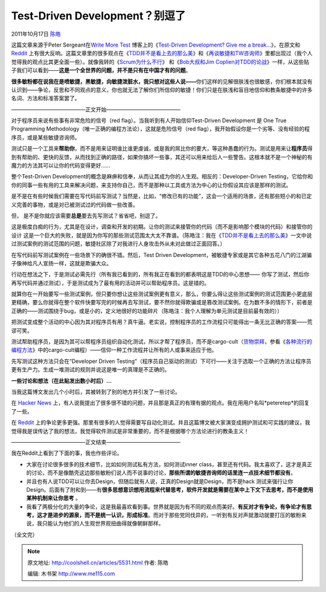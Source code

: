 .. _articles5531:

Test-Driven Development？别逗了
===============================

2011年10月17日 `陈皓 <http://coolshell.cn/articles/author/haoel>`__

这篇文章来源于Peter Sergeant在\ `Write More
Test <http://www.writemoretests.com/>`__ 博客上的《\ `Test-Driven
Development? Give me a
break… <http://www.writemoretests.com/2011/09/test-driven-development-give-me-break.html>`__\ 》，在原文和\ `Reddit <http://www.reddit.com/r/programming/comments/kq001/testdriven_development_youve_gotta_be_kidding_me/>`__ 上有很大反响。这篇文章里的很多观点在《`TDD并不是看上去的那么美 <http://coolshell.cn/articles/3649.html>`__\ 》和《\ `再谈敏捷和TW咨询师 <http://coolshell.cn/articles/3745.html>`__\ 》里都出现过（我个人觉得我的观点比其更全面一些）。就像我转的《\ `Scrum为什么不行 <http://coolshell.cn/articles/5044.html>`__\ 》
和《\ `Bob大叔和Jim
Coplien对TDD的论战 <http://coolshell.cn/articles/4891.html>`__\ 》一样，从这些贴子我们可以看到——\ **这是一个全世界的问题，并不是只有在中国才有的问题**\ 。

**很多敏粉都在说我在是喷敏捷，黑敏捷，向敏捷泼脏水，我只想对这些人说——**\ 你们这样的见解很肤浅也很敏感，你们根本就没有认识到——争论，反思和不同观点的意义，你也就无法了解你们所信仰的敏捷！你们只是在肤浅和盲目地信仰和教条敏捷中的许多名词、方法和标准答案罢了。

——————————————正文开始——————————————

对于程序员来说有些事有非常危险的信号（red
flag）。当我听到有人开始信仰Test-Driven Development 是 One True
Programming Methodology（唯一正确的编程方法论），这就是危险信号（red
flag），我开始假设你是一个劣等、没有经验的程序员，或是某些敏捷咨询师。

测试只是一个工具来\ **帮助你**\ ，而不是用来证明谁比谁更虔诚，或是我的屌比你的要大，等这种愚蠢的行为。测试是用来让\ **程序员**\ 得到有帮助的、更快的反馈，从而找到正确的路径，如果你搞坏一些事，其还可以用来给后人一些警告。这根本就不是一个神秘的有魔力的方法其可以让你的代码变得更好……

整个Test-Driven Development的概念是麻痹和信奉，从而让其成为你的人生观。相反的：Developer-Driven
Testing，它给你和你的同事一些有用的工具来解决问题，来支持你自己，而不是那种以工具或方法为中心的让你假设其应该是那样的测试。

是不是在有些时候我们需要在写代码前写测试？当然是，比如，“修改已有的功能”，这会一个适用的场景，还有那些短小的和已定义完善的事物，或是对已被测试过的代码做一些改善。

但， 是不是你就应该需要\ **总是**\ 要去先写测试？省省吧，别逗了。

这是极度白痴的行为，尤其是在设计，调查和开发的初期。让你的测试来接管你的代码（而不是影响那个模块的代码）和接管你的设计
这是一个巨大的失败，就是因为你写的那些测试范围太大太不靠谱。（陈皓注：我在《\ `TDD并不是看上去的那么美 <http://coolshell.cn/articles/3649.html>`__\ 》一文中说过测试案例的测试范围的问题，敏捷社区除了对我进行人身攻击外从未对此做过正面回答。）

在写代码前写测试案例在一些场景下的确很不错。然后，Test Driven
Development，被敏捷专家或是其它各种五花八门的江湖骗子像神给凡人宣扬一样，这就是欺骗大众。

行动在想法之下，于是测试必需先行（所有我已看到的，所有我正在看到的都表明这是TDD的中心思想——
你写了测试，然后你再写代码并通过测试），于是测试成为了最有用的活动并可以帮助程序员。这是错的。

就算你在一开始要写一些测试案例，但只要你想让这些测试案例更有意义，那么，你要么得让这些测试案例的测试范围更小更底层更精确，要么你就得在整个软件快要写完的时候再去写测试，要不然你就得欺骗或是篡改测试案例。在为数不多的情形下，前者是正确的——测试围绕于bug，或是小的，定义地很好的功能碎片（陈皓注：我个人理解为单元测试是目前最有效的））

把测试变成整个活动的中心因为其对程序员有用？真牛逼。老实说，控制程序员的工作流程只可能得出一条无比正确的答案——荒谬可笑。

测试帮助程序员，是因为其可以帮程序员组织自动化测试，所以才帮了程序员，而不是cargo-cult（\ `货物崇拜 <http://zh.wikipedia.org/zh/%E8%88%B9%E8%B2%A8%E5%B4%87%E6%8B%9C>`__\ ，参看《\ `各种流行的编程方法 <http://coolshell.cn/articles/2058.html>`__\ 》中的cargo-cult编程）——信仰一种工作流程并让所有的人或事来适应于他。

先写测试这种方法只会在“Developer Driven
Testing”（程序员自己驱动的测试）下可行——关注于选取一个正确的方法让程序员更有生产力。生成一堆测试的规则并说这是唯一的真理是不正确的。

**一些讨论和想法（在此贴发出数小时后）…**

当我这篇博文发出几个小时后，其被转到了别的地方并引发了一些讨论。

在 \ `Hacker
News <http://news.ycombinator.com/item?id=3033129>`__ 上，有人说我提出了很多很不错的问题，并且那是真正的有理有据的观点。我在用用户名叫*peteretep*\ 的回复了一些。

在 \ `Reddit <http://www.reddit.com/r/programming/comments/kq001/testdriven_development_youve_gotta_be_kidding_me/>`__ 上的争论更多更强。那里有很多的人觉得需要写自动化测试。并且这篇博文被大家演变成拥护测试和可实践的建议，我觉得我是误传达了我的想法，我觉得软件测试是非常重要的，而不是根据哪个方法论进行的教条主义！

——————————————正文结束——————————————

我在Reddit上看到了下面的事，我也作些评论。

-  大家在讨论很多很多的技术细节，比如如何测试私有方法，如何测试inner
   class，甚至还有代码。我太喜欢了，这才是真正的讨论，而不是像酷壳这边那些敏粉们说人而不说事的讨论，\ **那些所谓的敏捷咨询师的话里连一点技术细节都没有**\ 。

-  并且也有人说TDD可以让你去Design，但随后就有人说，正真的Design就是Design，而不是hack
   测试来强行让你Design。后面有了附和到——有\ **很多思想意识想用流程来代替思考，软件开发就是需要在某中上下文下去思考，而不是使用某种机制来让你思考**
   。

-  我看了两极分化的大量的争论，这是我最喜欢看到事。世界就是因为有不同的观点而美好。\ **有反对才有争论，有争论才有思考，这才是进步的源泉，而不是统一认识，形成标准**\ 。而对于那些党同伐异的，一听到有反对声就激动就要打压的敏粉来说，我只能认为他们的人生观世界观扭曲得就像朝鲜那样。

（全文完）

.. |image6| image:: /coolshell/static/20140922092536571000.jpg

.. note::
    原文地址: http://coolshell.cn/articles/5531.html 
    作者: 陈皓 

    编辑: 木书架 http://www.me115.com